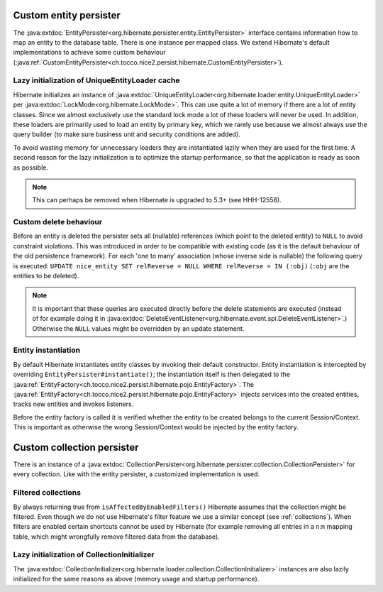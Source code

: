 .. _persister:

Custom entity persister
=======================

The :java:extdoc:`EntityPersister<org.hibernate.persister.entity.EntityPersister>` interface contains information how to
map an entity to the database table. There is one instance per mapped class.
We extend Hibernate's default implementations to achieve some custom behaviour (:java:ref:`CustomEntityPersister<ch.tocco.nice2.persist.hibernate.CustomEntityPersister>`).

Lazy initialization of UniqueEntityLoader cache
-----------------------------------------------

Hibernate initializes an instance of :java:extdoc:`UniqueEntityLoader<org.hibernate.loader.entity.UniqueEntityLoader>`
per :java:extdoc:`LockMode<org.hibernate.LockMode>`. This can use quite a lot of memory if there are a lot of entity classes.
Since we almost exclusively use the standard lock mode a lot of these loaders will never be used. In addition, these loaders
are primarily used to load an entity by primary key, which we rarely use because we almost always use the query builder
(to make sure business unit and security conditions are added).

To avoid wasting memory for unnecessary loaders they are instantiated lazily when they are used for the first time.
A second reason for the lazy initialization is to optimize the startup performance, so that the application is
ready as soon as possible.

.. note::
    This can perhaps be removed when Hibernate is upgraded to 5.3+ (see HHH-12558).

.. _persister-delete:

Custom delete behaviour
-----------------------

Before an entity is deleted the persister sets all (nullable) references (which point to the deleted entity) to ``NULL``
to avoid constraint violations.
This was introduced in order to be compatible with existing code (as it is the default behaviour of the old persistence
framework).
For each 'one to many' association (whose inverse side is nullable) the following query is executed:
``UPDATE nice_entity SET relReverse = NULL WHERE relReverse = IN (:obj)`` (``:obj`` are the entities to be deleted).

.. note::
    It is important that these queries are executed directly before the delete statements are executed
    (instead of for example doing it in :java:extdoc:`DeleteEventListener<org.hibernate.event.spi.DeleteEventListener>`.)
    Otherwise the ``NULL`` values might be overridden by an update statement.

.. _persister-entity-instantiation:

Entity instantiation
--------------------

By default Hibernate instantiates entity classes by invoking their default constructor.
Entity instantiation is intercepted by overriding ``EntityPersister#instantiate()``; the instantiation itself is then
delegated to the :java:ref:`EntityFactory<ch.tocco.nice2.persist.hibernate.pojo.EntityFactory>`.
The :java:ref:`EntityFactory<ch.tocco.nice2.persist.hibernate.pojo.EntityFactory>` injects services into
the created entities, tracks new entities and invokes listeners.

Before the entity factory is called it is verified whether the entity to be created belongs to the current
Session/Context. This is important as otherwise the wrong Session/Context would be injected by the entity factory.

Custom collection persister
===========================

There is an instance of a :java:extdoc:`CollectionPersister<org.hibernate.persister.collection.CollectionPersister>` for
every collection. Like with the entity persister, a customized implementation is used.

Filtered collections
--------------------

By always returning true from ``isAffectedByEnabledFilters()`` Hibernate assumes that the collection might be filtered.
Even though we do not use Hibernate's filter feature we use a similar concept (see :ref:`collections`).
When filters are enabled certain shortcuts cannot be used by Hibernate (for example removing all entries in a n:n
mapping table, which might wrongfully remove filtered data from the database).

Lazy initialization of CollectionInitializer
--------------------------------------------

The :java:extdoc:`CollectionInitializer<org.hibernate.loader.collection.CollectionInitializer>` instances are also lazily
initialized for the same reasons as above (memory usage and startup performance).